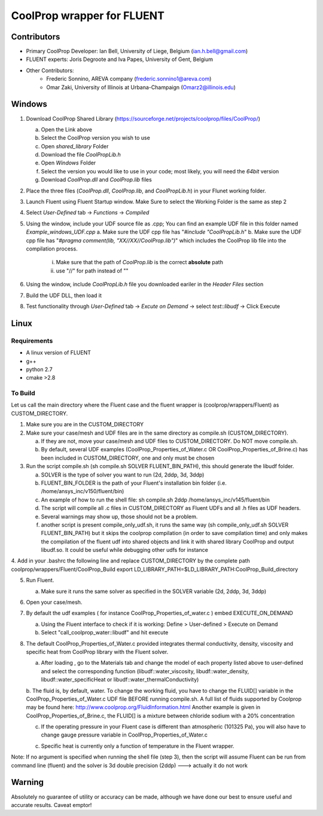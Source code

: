 CoolProp wrapper for FLUENT
===========================

Contributors
------------
- Primary CoolProp Developer: Ian Bell, University of Liege, Belgium (ian.h.bell@gmail.com)
- FLUENT experts: Joris Degroote and Iva Papes, University of Gent, Belgium
- Other Contributors: 
   - Frederic Sonnino, AREVA company (frederic.sonnino1@areva.com)
   - Omar Zaki, University of Illinois at Urbana-Champaign (Omarz2@illinois.edu)

Windows
---------------
1. Download CoolProp Shared Library (https://sourceforge.net/projects/coolprop/files/CoolProp/)
   
   a. Open the Link above
   b. Select the CoolProp version you wish to use
   c. Open *shared_library* Folder
   d. Download the file *CoolPropLib.h*
   e. Open *Windows* Folder
   f. Select the version you would like to use in your code; most likely, you will need the *64bit* version
   g. Download *CoolProp.dll* and *CoolProp.lib* files

2. Place the three files (*CoolProp.dll*, *CoolProp.lib*, and *CoolPropLib.h*) in your Flunet working folder.

3. Launch Fluent using Fluent Startup window. Make Sure to select the Working Folder is the same as step 2

4. Select *User-Defined* tab -> *Functions* -> *Compiled*

5. Using the window, include your UDF source file as .cpp; You can find an example UDF file in this folder named *Example_windows_UDF.cpp*
   a. Make sure the UDF cpp file has "*#include "CoolPropLib.h*"
   b. Make sure the UDF cpp file has "*#pragma comment(lib, "XX//XX//CoolProp.lib")*" which includes the CoolProp lib file into the compilation process. 
	i. Make sure that the path of *CoolProp.lib* is the correct **absolute** path
	ii. use "//" for path instead of "\"

6. Using the window, include *CoolPropLib.h* file you downloaded eariler in the *Header Files* section
7. Build the UDF DLL, then load it
8. Test functionality through *User-Defined* tab -> *Excute on Demand* -> select *test::libudf* -> Click Execute

Linux
------------

Requirements
~~~~~~~~~~~~
* A linux version of FLUENT
* g++
* python 2.7
* cmake >2.8

To Build
~~~~~~~~~~~~
Let us call the main directory where the Fluent case and the fluent wrapper is (coolprop/wrappers/Fluent) as CUSTOM_DIRECTORY.

1. Make sure you are in the CUSTOM_DIRECTORY

2. Make sure your case/mesh and UDF files are in the same directory as compile.sh (CUSTOM_DIRECTORY).

   a. If they are not, move your case/mesh and UDF files to CUSTOM_DIRECTORY. Do NOT move compile.sh.
   
   b. By default, several UDF examples (CoolProp_Properties_of_Water.c OR CoolProp_Properties_of_Brine.c) has been included in CUSTOM_DIRECTORY, one and only must be chosen
   
3. Run the script compile.sh (sh compile.sh SOLVER FLUENT_BIN_PATH), this should generate the libudf folder.

   a. SOLVER is the type of solver you want to run (2d, 2ddp, 3d, 3ddp)
   
   b. FLUENT_BIN_FOLDER is the path of your Fluent's installation bin folder (i.e. /home/ansys_inc/v150/fluent/bin)
   
   c. An example of how to run the shell file: sh compile.sh 2ddp /home/ansys_inc/v145/fluent/bin
   
   d. The script will compile all .c files in CUSTOM_DIRECTORY as Fluent UDFs and all .h files as UDF headers.
   
   e. Several warnings may show up, those should not be a problem.
   
   f. another script is present compile_only_udf.sh, it runs the same way (sh compile_only_udf.sh SOLVER FLUENT_BIN_PATH) but it skips the coolprop compilation (in order to save compilation time) and only makes the compilation of the fluent udf into shared objects and link it with shared library CoolProp and output libudf.so. It could be useful while debugging other udfs for instance
   
4. Add in your .bashrc the following line and replace CUSTOM_DIRECTORY by the complete path coolprop/wrappers/Fluent/CoolProp_Build 
export LD_LIBRARY_PATH=$LD_LIBRARY_PATH:CoolProp_Build_directory 
   
5. Run Fluent.

   a. Make sure it runs the same solver as specified in the SOLVER variable (2d, 2ddp, 3d, 3ddp)
   
6. Open your case/mesh.

7. By default the udf examples ( for instance CoolProp_Properties_of_water.c ) embed EXECUTE_ON_DEMAND  

   a. Using the Fluent interface to check if it is working: Define > User-defined > Execute on Demand
      
   b. Select "call_coolprop_water::libudf" and hit execute
   
8. The default CoolProp_Properties_of_Water.c provided integrates thermal conductivity, density, viscosity and specific heat from CoolProp library with the Fluent solver.

   a. After loading , go to the Materials tab and change the model of each property listed above to user-defined and select the corresponding function (libudf::water_viscosity, libudf::water_density, libudf::water_specificHeat or libudf::water_thermalConductivity)
   
   b. The fluid is, by default, water. To change the working fluid, you have to change the FLUID[] variable in the CoolProp_Properties_of_Water.c UDF file BEFORE running compile.sh. A full list of fluids supported by Coolprop may be found here: http://www.coolprop.org/FluidInformation.html
   Another example is given in CoolProp_Properties_of_Brine.c, the FLUID[] is a mixture between chloride sodium with a 20% concentration
   
   c. If the operating pressure in your Fluent case is different than atmospheric (101325 Pa), you will also have to change gauge pressure variable in CoolProp_Properties_of_Water.c
   
   c. Specific heat is currently only a function of temperature in the Fluent wrapper.

   
Note: If no argument is specified when running the shell file (step 3), then the script will assume Fluent can be run from command line (fluent) and the solver is 3d double precision (2ddp) ---> actually it do not work


  
Warning
-------
Absolutely no guarantee of utility or accuracy can be made, although we have done our best to ensure useful and accurate results.  Caveat emptor!
